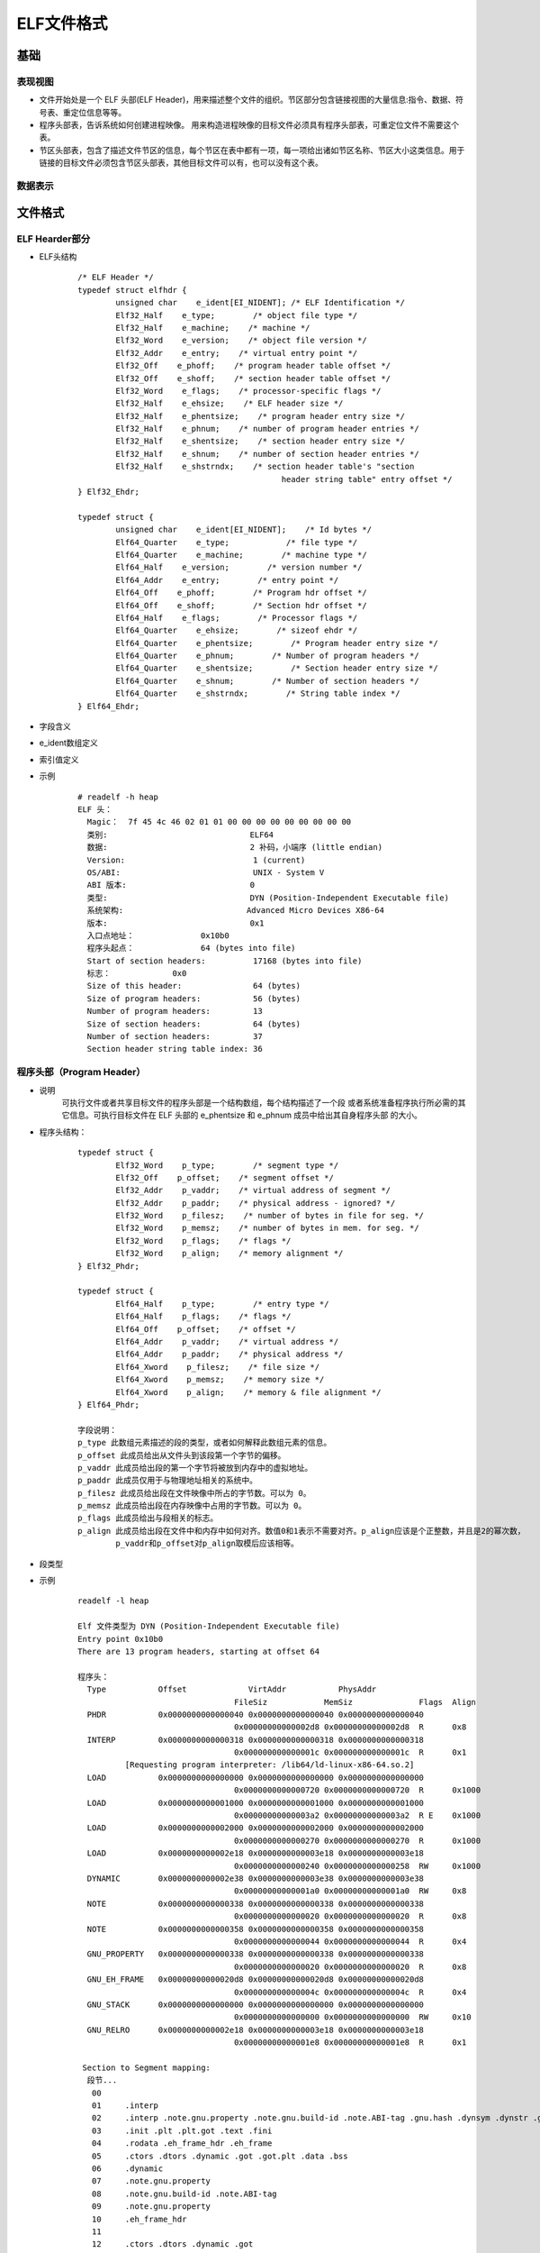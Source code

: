 ﻿ELF文件格式
========================================

基础
----------------------------------------

表现视图
~~~~~~~~~~~~~~~~~~~~~~~~~~~~~~~~~~~~~~~~
|ELF1|

+ 文件开始处是一个 ELF 头部(ELF Header)，用来描述整个文件的组织。节区部分包含链接视图的大量信息:指令、数据、符号表、重定位信息等等。
+ 程序头部表，告诉系统如何创建进程映像。 用来构造进程映像的目标文件必须具有程序头部表，可重定位文件不需要这个表。
+ 节区头部表，包含了描述文件节区的信息，每个节区在表中都有一项，每一项给出诸如节区名称、节区大小这类信息。用于链接的目标文件必须包含节区头部表，其他目标文件可以有，也可以没有这个表。

数据表示
~~~~~~~~~~~~~~~~~~~~~~~~~~~~~~~~~~~~~~~~
|ELF2|

文件格式
----------------------------------------

ELF Hearder部分
~~~~~~~~~~~~~~~~~~~~~~~~~~~~~~~~~~~~~~~~
+ ELF头结构
	::
		
		/* ELF Header */
		typedef struct elfhdr {
			unsigned char    e_ident[EI_NIDENT]; /* ELF Identification */
			Elf32_Half    e_type;        /* object file type */
			Elf32_Half    e_machine;    /* machine */
			Elf32_Word    e_version;    /* object file version */
			Elf32_Addr    e_entry;    /* virtual entry point */
			Elf32_Off    e_phoff;    /* program header table offset */
			Elf32_Off    e_shoff;    /* section header table offset */
			Elf32_Word    e_flags;    /* processor-specific flags */
			Elf32_Half    e_ehsize;    /* ELF header size */
			Elf32_Half    e_phentsize;    /* program header entry size */
			Elf32_Half    e_phnum;    /* number of program header entries */
			Elf32_Half    e_shentsize;    /* section header entry size */
			Elf32_Half    e_shnum;    /* number of section header entries */
			Elf32_Half    e_shstrndx;    /* section header table's "section 
							   header string table" entry offset */
		} Elf32_Ehdr;

		typedef struct {
			unsigned char    e_ident[EI_NIDENT];    /* Id bytes */
			Elf64_Quarter    e_type;            /* file type */
			Elf64_Quarter    e_machine;        /* machine type */
			Elf64_Half    e_version;        /* version number */
			Elf64_Addr    e_entry;        /* entry point */
			Elf64_Off    e_phoff;        /* Program hdr offset */
			Elf64_Off    e_shoff;        /* Section hdr offset */
			Elf64_Half    e_flags;        /* Processor flags */
			Elf64_Quarter    e_ehsize;        /* sizeof ehdr */
			Elf64_Quarter    e_phentsize;        /* Program header entry size */
			Elf64_Quarter    e_phnum;        /* Number of program headers */
			Elf64_Quarter    e_shentsize;        /* Section header entry size */
			Elf64_Quarter    e_shnum;        /* Number of section headers */
			Elf64_Quarter    e_shstrndx;        /* String table index */
		} Elf64_Ehdr;
		
+ 字段含义
	|ELF3|
	
+ e_ident数组定义
	|ELF4|
	
+ 索引值定义
	|ELF5|

+ 示例
	::
	
		# readelf -h heap
		ELF 头：
		  Magic：  7f 45 4c 46 02 01 01 00 00 00 00 00 00 00 00 00 
		  类别:                              ELF64
		  数据:                              2 补码，小端序 (little endian)
		  Version:                           1 (current)
		  OS/ABI:                            UNIX - System V
		  ABI 版本:                          0
		  类型:                              DYN (Position-Independent Executable file)
		  系统架构:                          Advanced Micro Devices X86-64
		  版本:                              0x1
		  入口点地址：              0x10b0
		  程序头起点：              64 (bytes into file)
		  Start of section headers:          17168 (bytes into file)
		  标志：             0x0
		  Size of this header:               64 (bytes)
		  Size of program headers:           56 (bytes)
		  Number of program headers:         13
		  Size of section headers:           64 (bytes)
		  Number of section headers:         37
		  Section header string table index: 36

程序头部（Program Header）
~~~~~~~~~~~~~~~~~~~~~~~~~~~~~~~~~~~~~~~~
+ 说明
	可执行文件或者共享目标文件的程序头部是一个结构数组，每个结构描述了一个段 或者系统准备程序执行所必需的其它信息。可执行目标文件在 ELF 头部的 e_phentsize 和 e_phnum 成员中给出其自身程序头部 的大小。
+ 程序头结构：
	::
	
		typedef struct {
			Elf32_Word    p_type;        /* segment type */
			Elf32_Off    p_offset;    /* segment offset */
			Elf32_Addr    p_vaddr;    /* virtual address of segment */
			Elf32_Addr    p_paddr;    /* physical address - ignored? */
			Elf32_Word    p_filesz;    /* number of bytes in file for seg. */
			Elf32_Word    p_memsz;    /* number of bytes in mem. for seg. */
			Elf32_Word    p_flags;    /* flags */
			Elf32_Word    p_align;    /* memory alignment */
		} Elf32_Phdr;

		typedef struct {
			Elf64_Half    p_type;        /* entry type */
			Elf64_Half    p_flags;    /* flags */
			Elf64_Off    p_offset;    /* offset */
			Elf64_Addr    p_vaddr;    /* virtual address */
			Elf64_Addr    p_paddr;    /* physical address */
			Elf64_Xword    p_filesz;    /* file size */
			Elf64_Xword    p_memsz;    /* memory size */
			Elf64_Xword    p_align;    /* memory & file alignment */
		} Elf64_Phdr;
		
		字段说明：
		p_type 此数组元素描述的段的类型，或者如何解释此数组元素的信息。
		p_offset 此成员给出从文件头到该段第一个字节的偏移。
		p_vaddr 此成员给出段的第一个字节将被放到内存中的虚拟地址。
		p_paddr 此成员仅用于与物理地址相关的系统中。
		p_filesz 此成员给出段在文件映像中所占的字节数。可以为 0。
		p_memsz 此成员给出段在内存映像中占用的字节数。可以为 0。
		p_flags 此成员给出与段相关的标志。
		p_align 此成员给出段在文件中和内存中如何对齐。数值0和1表示不需要对齐。p_align应该是个正整数，并且是2的幂次数，
		        p_vaddr和p_offset对p_align取模后应该相等。

+ 段类型
	|ELF6| 
	
+ 示例
	::
	
		readelf -l heap

		Elf 文件类型为 DYN (Position-Independent Executable file)
		Entry point 0x10b0
		There are 13 program headers, starting at offset 64

		程序头：
		  Type           Offset             VirtAddr           PhysAddr
						 FileSiz            MemSiz              Flags  Align
		  PHDR           0x0000000000000040 0x0000000000000040 0x0000000000000040
						 0x00000000000002d8 0x00000000000002d8  R      0x8
		  INTERP         0x0000000000000318 0x0000000000000318 0x0000000000000318
						 0x000000000000001c 0x000000000000001c  R      0x1
			  [Requesting program interpreter: /lib64/ld-linux-x86-64.so.2]
		  LOAD           0x0000000000000000 0x0000000000000000 0x0000000000000000
						 0x0000000000000720 0x0000000000000720  R      0x1000
		  LOAD           0x0000000000001000 0x0000000000001000 0x0000000000001000
						 0x00000000000003a2 0x00000000000003a2  R E    0x1000
		  LOAD           0x0000000000002000 0x0000000000002000 0x0000000000002000
						 0x0000000000000270 0x0000000000000270  R      0x1000
		  LOAD           0x0000000000002e18 0x0000000000003e18 0x0000000000003e18
						 0x0000000000000240 0x0000000000000258  RW     0x1000
		  DYNAMIC        0x0000000000002e38 0x0000000000003e38 0x0000000000003e38
						 0x00000000000001a0 0x00000000000001a0  RW     0x8
		  NOTE           0x0000000000000338 0x0000000000000338 0x0000000000000338
						 0x0000000000000020 0x0000000000000020  R      0x8
		  NOTE           0x0000000000000358 0x0000000000000358 0x0000000000000358
						 0x0000000000000044 0x0000000000000044  R      0x4
		  GNU_PROPERTY   0x0000000000000338 0x0000000000000338 0x0000000000000338
						 0x0000000000000020 0x0000000000000020  R      0x8
		  GNU_EH_FRAME   0x00000000000020d8 0x00000000000020d8 0x00000000000020d8
						 0x000000000000004c 0x000000000000004c  R      0x4
		  GNU_STACK      0x0000000000000000 0x0000000000000000 0x0000000000000000
						 0x0000000000000000 0x0000000000000000  RW     0x10
		  GNU_RELRO      0x0000000000002e18 0x0000000000003e18 0x0000000000003e18
						 0x00000000000001e8 0x00000000000001e8  R      0x1

		 Section to Segment mapping:
		  段节...
		   00     
		   01     .interp 
		   02     .interp .note.gnu.property .note.gnu.build-id .note.ABI-tag .gnu.hash .dynsym .dynstr .gnu.version .gnu.version_r .rela.dyn .rela.plt 
		   03     .init .plt .plt.got .text .fini 
		   04     .rodata .eh_frame_hdr .eh_frame 
		   05     .ctors .dtors .dynamic .got .got.plt .data .bss 
		   06     .dynamic 
		   07     .note.gnu.property 
		   08     .note.gnu.build-id .note.ABI-tag 
		   09     .note.gnu.property 
		   10     .eh_frame_hdr 
		   11     
		   12     .ctors .dtors .dynamic .got 
	
节区（Sections）
~~~~~~~~~~~~~~~~~~~~~~~~~~~~~~~~~~~~~~~~
+ 说明
	- 目标文件中的每个节区都有对应的节区头部描述它，反过来，有节区头部不意 味着有节区。
	- 每个节区占用文件中一个连续字节区域(这个区域可能长度为 0)。
	- 文件中的节区不能重叠，不允许一个字节存在于两个节区中的情况发生。
	- 目标文件中可能包含非活动空间(INACTIVE SPACE)。这些区域不属于任何头部和节区，其内容指定。
+ .dynsym定义
	- .dynsym保存了引用来自外部文件符号的全局符号。如printf库函数。.dynsym保存的符号是.symtab所保存符合的子集，.symtab中还保存了可执行文件的本地符号。如全局变量，代码中定义的本地函数等。
	- .dynsym保存的符号只能在运行时被解析，因此是运行时动态链接器所需的唯一符号。.dynsym对于动态链接可执行文件的执行是必需的，而.symtab只是用来进行调试和链接的。
	- 结构如下：
		::
			
			typedef struct {
			  unsigned char st_name[4];     /* Symbol name, index in string tbl */
			  unsigned char st_value[4];        /* Value of the symbol */
			  unsigned char st_size[4];     /* Associated symbol size */
			  unsigned char st_info[1];     /* Type and binding attributes */
			  unsigned char st_other[1];        /* No defined meaning, 0 */
			  unsigned char st_shndx[2];        /* Associated section index */
			} Elf32_External_Sym;
			
			注：.dynstr 是和 .dynsym 相关的以 '\0' 结尾的动态符号表字符串信息。
			只要编译的应用程序中使用了动态库，就会包含这两个 section。
	- 示例
		::
		
			Symbol table '.dynsym' contains 13 entries:
			   Num:    Value          Size Type    Bind   Vis      Ndx Name
				 0: 0000000000000000     0 NOTYPE  LOCAL  DEFAULT  UND 
				 1: 0000000000000000     0 NOTYPE  WEAK   DEFAULT  UND _ITM_deregisterT[...]
				 2: 0000000000000000     0 FUNC    GLOBAL DEFAULT  UND [...]@GLIBC_2.2.5 (2)
				 3: 0000000000000000     0 FUNC    GLOBAL DEFAULT  UND puts@GLIBC_2.2.5 (2)
				 4: 0000000000000000     0 FUNC    GLOBAL DEFAULT  UND [...]@GLIBC_2.2.5 (2)
				 5: 0000000000000000     0 FUNC    GLOBAL DEFAULT  UND [...]@GLIBC_2.2.5 (2)
				 6: 0000000000000000     0 NOTYPE  WEAK   DEFAULT  UND __gmon_start__
				 7: 0000000000000000     0 FUNC    GLOBAL DEFAULT  UND [...]@GLIBC_2.2.5 (2)
				 8: 0000000000000000     0 FUNC    GLOBAL DEFAULT  UND [...]@GLIBC_2.2.5 (2)
				 9: 0000000000000000     0 FUNC    GLOBAL DEFAULT  UND exit@GLIBC_2.2.5 (2)
				10: 0000000000000000     0 NOTYPE  WEAK   DEFAULT  UND _ITM_registerTMC[...]
				11: 0000000000004058     8 OBJECT  GLOBAL DEFAULT   26 [...]@GLIBC_2.2.5 (2)
				12: 0000000000000000     0 FUNC    WEAK   DEFAULT  UND [...]@GLIBC_2.2.5 (2)
				
			Symbol table '.symtab' contains 52 entries:
			   Num:    Value          Size Type    Bind   Vis      Ndx Name
				 0: 0000000000000000     0 NOTYPE  LOCAL  DEFAULT  UND 
				 1: 0000000000000000     0 FILE    LOCAL  DEFAULT  ABS Scrt1.o
				 2: 000000000000037c    32 OBJECT  LOCAL  DEFAULT    4 __abi_tag
				 3: 0000000000000000     0 FILE    LOCAL  DEFAULT  ABS crtstuff.c
				 4: 0000000000003e18     0 OBJECT  LOCAL  DEFAULT   20 __CTOR_LIST__
				 5: 0000000000003e28     0 OBJECT  LOCAL  DEFAULT   21 __DTOR_LIST__
				 6: 00000000000010e0     0 FUNC    LOCAL  DEFAULT   15 deregister_tm_clones
				 7: 0000000000001110     0 FUNC    LOCAL  DEFAULT   15 register_tm_clones
				 8: 0000000000001150     0 FUNC    LOCAL  DEFAULT   15 __do_global_dtors_aux
				 9: 0000000000004060     1 OBJECT  LOCAL  DEFAULT   26 completed.1
				10: 0000000000004068     8 OBJECT  LOCAL  DEFAULT   26 dtor_idx.0
				11: 00000000000011e0     0 FUNC    LOCAL  DEFAULT   15 frame_dummy
				12: 0000000000000000     0 FILE    LOCAL  DEFAULT  ABS crtstuff.c
				13: 0000000000003e20     0 OBJECT  LOCAL  DEFAULT   20 __CTOR_END__
				14: 000000000000226c     0 OBJECT  LOCAL  DEFAULT   19 __FRAME_END__
				15: 0000000000001350     0 FUNC    LOCAL  DEFAULT   15 __do_global_ctors_aux
				16: 0000000000000000     0 FILE    LOCAL  DEFAULT  ABS heap.c
				17: 0000000000000000     0 FILE    LOCAL  DEFAULT  ABS 
				18: 0000000000003e18     0 NOTYPE  LOCAL  DEFAULT   20 __init_array_end
				19: 0000000000003e38     0 OBJECT  LOCAL  DEFAULT   22 _DYNAMIC
				20: 0000000000003e18     0 NOTYPE  LOCAL  DEFAULT   20 __init_array_start
				21: 00000000000020d8     0 NOTYPE  LOCAL  DEFAULT   18 __GNU_EH_FRAME_HDR
				22: 0000000000004000     0 OBJECT  LOCAL  DEFAULT   24 _GLOBAL_OFFSET_TABLE_
				23: 0000000000001000     0 FUNC    LOCAL  DEFAULT   12 _init
				24: 0000000000001340     1 FUNC    GLOBAL DEFAULT   15 __libc_csu_fini
				25: 0000000000000000     0 NOTYPE  WEAK   DEFAULT  UND _ITM_deregisterT[...]
				26: 0000000000004058     8 OBJECT  GLOBAL DEFAULT   26 stdout@GLIBC_2.2.5
				27: 0000000000004048     0 NOTYPE  WEAK   DEFAULT   25 data_start
				28: 0000000000000000     0 FUNC    GLOBAL DEFAULT  UND strcpy@GLIBC_2.2.5
				29: 0000000000000000     0 FUNC    GLOBAL DEFAULT  UND puts@GLIBC_2.2.5
				30: 0000000000004058     0 NOTYPE  GLOBAL DEFAULT   25 _edata
				31: 0000000000001394     0 FUNC    GLOBAL HIDDEN    16 _fini
				32: 0000000000000000     0 FUNC    GLOBAL DEFAULT  UND printf@GLIBC_2.2.5
				33: 0000000000003e30     0 OBJECT  GLOBAL HIDDEN    21 __DTOR_END__
				34: 0000000000000000     0 FUNC    GLOBAL DEFAULT  UND __libc_start_mai[...]
				35: 0000000000004048     0 NOTYPE  GLOBAL DEFAULT   25 __data_start
				36: 0000000000000000     0 NOTYPE  WEAK   DEFAULT  UND __gmon_start__
				37: 0000000000004050     0 OBJECT  GLOBAL HIDDEN    25 __dso_handle
				38: 0000000000002000     4 OBJECT  GLOBAL DEFAULT   17 _IO_stdin_used
				39: 00000000000012e0    93 FUNC    GLOBAL DEFAULT   15 __libc_csu_init
				40: 0000000000000000     0 FUNC    GLOBAL DEFAULT  UND malloc@GLIBC_2.2.5
				41: 0000000000000000     0 FUNC    GLOBAL DEFAULT  UND fflush@GLIBC_2.2.5
				42: 0000000000004070     0 NOTYPE  GLOBAL DEFAULT   26 _end
				43: 00000000000010b0    43 FUNC    GLOBAL DEFAULT   15 _start
				44: 0000000000004058     0 NOTYPE  GLOBAL DEFAULT   26 __bss_start
				45: 0000000000001215   188 FUNC    GLOBAL DEFAULT   15 main
				46: 00000000000011ff    22 FUNC    GLOBAL DEFAULT   15 nowinner
				47: 00000000000011e9    22 FUNC    GLOBAL DEFAULT   15 winner
				48: 0000000000000000     0 FUNC    GLOBAL DEFAULT  UND exit@GLIBC_2.2.5
				49: 0000000000004058     0 OBJECT  GLOBAL HIDDEN    25 __TMC_END__
				50: 0000000000000000     0 NOTYPE  WEAK   DEFAULT  UND _ITM_registerTMC[...]
				51: 0000000000000000     0 FUNC    WEAK   DEFAULT  UND __cxa_finalize@G[...]
			
+ .dynamic定义
	- 该section中保存的entry结构如下：
		::
		
			typedef struct {
			  unsigned char d_tag[4];       /* entry tag value */
			  union {
				unsigned char   d_val[4];
				unsigned char   d_ptr[4];
			  } d_un;
			} Elf32_External_Dyn;
	- tag类型的名义
		::
		
			DT_NEEDED(1)：该 elf 文件需要链接的动态库，名称被保存在 .dynstr 中，d_ptr 中保存其名称在 .dynstr 中的偏移地址。 
			DT_HASH(4)：动态链接 hash 表的位置，d_ptr 表示地址
			DT_STRTAB(5)：动态链接字符串表的位置，d_ptr 表示地址
			DT_SYMTAB(6)：符号表的位置DT_RELA(7)：：重定位表 rela 的位置
			DT_RELASZ(8)：重定位表 rela 的 size，d_val 表示 size
			DT_STRSZ(10)：字符串表的长度
			DT_INIT(12)：初始化代码的地址
			DT_FINI(13)：结束代码的地址
			DT_REL(17)：重定位表 rel 的位置
			DT_RELSZ(18)：重定位表 rel 的 size，rel 和 rela 的区别在于：rela 相对于 rel 而言多了一个 addend(加数)，这个加数用于重定位的过程，因为 rel 将加数放在了需要重定位的内存位置作为占位符，而 rela 类型的对应内存位置为0. 
			ssDT_SYMTAB_SHNDX(34)：符号表的 section header 的 index。 
	- 示例
		::
		
			Dynamic section at offset 0x2e38 contains 22 entries:
			  标记        类型                         名称/值
			 0x0000000000000001 (NEEDED)             共享库：[libc.so.6]
			 0x000000000000000c (INIT)               0x1000
			 0x000000000000000d (FINI)               0x1394
			 0x000000006ffffef5 (GNU_HASH)           0x3a0
			 0x0000000000000005 (STRTAB)             0x500
			 0x0000000000000006 (SYMTAB)             0x3c8
			 0x000000000000000a (STRSZ)              170 (bytes)
			 0x000000000000000b (SYMENT)             24 (bytes)
			 0x0000000000000015 (DEBUG)              0x0
			 0x0000000000000003 (PLTGOT)             0x4000
			 0x0000000000000002 (PLTRELSZ)           144 (bytes)
			 0x0000000000000014 (PLTREL)             RELA
			 0x0000000000000017 (JMPREL)             0x690
			 0x0000000000000007 (RELA)               0x5e8
			 0x0000000000000008 (RELASZ)             168 (bytes)
			 0x0000000000000009 (RELAENT)            24 (bytes)
			 0x000000006ffffffb (FLAGS_1)            标志： PIE
			 0x000000006ffffffe (VERNEED)            0x5c8
			 0x000000006fffffff (VERNEEDNUM)         1
			 0x000000006ffffff0 (VERSYM)             0x5aa
			 0x000000006ffffff9 (RELACOUNT)          1
			 0x0000000000000000 (NULL)               0x0
+ .rel.dyn/rel.plt
	- 数据结构如下：
		::
		
			typedef struct {
			  unsigned char r_offset[4];    /* Location at which to apply the action */
			  unsigned char r_info[4];  /* index and type of relocation */
			} Elf32_External_Rel;
	- 示例
		::
		
			重定位节 '.rela.dyn' at offset 0x5e8 contains 7 entries:
			  偏移量          信息           类型           符号值        符号名称 + 加数
			000000004050  000000000008 R_X86_64_RELATIVE                    4050
			000000003fd8  000100000006 R_X86_64_GLOB_DAT 0000000000000000 _ITM_deregisterTM[...] + 0
			000000003fe0  000500000006 R_X86_64_GLOB_DAT 0000000000000000 __libc_start_main@GLIBC_2.2.5 + 0
			000000003fe8  000600000006 R_X86_64_GLOB_DAT 0000000000000000 __gmon_start__ + 0
			000000003ff0  000a00000006 R_X86_64_GLOB_DAT 0000000000000000 _ITM_registerTMCl[...] + 0
			000000003ff8  000c00000006 R_X86_64_GLOB_DAT 0000000000000000 __cxa_finalize@GLIBC_2.2.5 + 0
			000000004058  000b00000005 R_X86_64_COPY     0000000000004058 stdout@GLIBC_2.2.5 + 0

			重定位节 '.rela.plt' at offset 0x690 contains 6 entries:
			  偏移量          信息           类型           符号值        符号名称 + 加数
			000000004018  000200000007 R_X86_64_JUMP_SLO 0000000000000000 strcpy@GLIBC_2.2.5 + 0
			000000004020  000300000007 R_X86_64_JUMP_SLO 0000000000000000 puts@GLIBC_2.2.5 + 0
			000000004028  000400000007 R_X86_64_JUMP_SLO 0000000000000000 printf@GLIBC_2.2.5 + 0
			000000004030  000700000007 R_X86_64_JUMP_SLO 0000000000000000 malloc@GLIBC_2.2.5 + 0
			000000004038  000800000007 R_X86_64_JUMP_SLO 0000000000000000 fflush@GLIBC_2.2.5 + 0
			000000004040  000900000007 R_X86_64_JUMP_SLO 0000000000000000 exit@GLIBC_2.2.5 + 0
			
			查看got：
			pwndbg> got
			GOT protection: Partial RELRO | GOT functions: 6
			 
			[0x555555558018] strcpy@GLIBC_2.2.5 -> 0x555555555046 (strcpy@plt+6) ◂— push   0 /* 'h' */
			[0x555555558020] puts@GLIBC_2.2.5 -> 0x555555555056 (puts@plt+6) ◂— push   1
			[0x555555558028] printf@GLIBC_2.2.5 -> 0x555555555066 (printf@plt+6) ◂— push   2
			[0x555555558030] malloc@GLIBC_2.2.5 -> 0x555555555076 (malloc@plt+6) ◂— push   3
			[0x555555558038] fflush@GLIBC_2.2.5 -> 0x555555555086 (fflush@plt+6) ◂— push   4
			[0x555555558040] exit@GLIBC_2.2.5 -> 0x555555555096 (exit@plt+6) ◂— push   5
			
			结合.rela.plt表文件中数据
			重定位节 '.rela.plt' at offset 0x690 contains 6 entries:
			  偏移量          信息           类型           符号值        符号名称 + 加数
			000000004018  000200000007 R_X86_64_JUMP_SLO 0000000000000000 strcpy@GLIBC_2.2.5 + 0
			000000004020  000300000007 R_X86_64_JUMP_SLO 0000000000000000 puts@GLIBC_2.2.5 + 0
			000000004028  000400000007 R_X86_64_JUMP_SLO 0000000000000000 printf@GLIBC_2.2.5 + 0
			000000004030  000700000007 R_X86_64_JUMP_SLO 0000000000000000 malloc@GLIBC_2.2.5 + 0
			000000004038  000800000007 R_X86_64_JUMP_SLO 0000000000000000 fflush@GLIBC_2.2.5 + 0
			000000004040  000900000007 R_X86_64_JUMP_SLO 0000000000000000 exit@GLIBC_2.2.5 + 0
			got需要进行重定位，查看文件中数据：
			hexdump -s 0x3018 heap -n 0x50 
			0003018 1046 0000 0000 0000 1056 0000 0000 0000
			0003028 1066 0000 0000 0000 1076 0000 0000 0000
			0003038 1086 0000 0000 0000 1096 0000 0000 0000
			0003048 0000 0000 0000 0000 4050 0000 0000 0000
			即0x0000000000001046重定位为0x555555555046。
			
+ .got
	- 位置：与got.plt一起存放于数据段。
	- 对于静态链接，重定位过程直接修改指令中对数据的引用地址，因为静态链接操作的是elf文本。而动态链接则做不到，因为这时候指令已经被加载到内存中，且映射为只读属性。 
	- 那么问题来了，如果不能修改指令，那怎么完成重定位过程？毕竟指令中编码的地址是不能直接使用的。答案是通过数据部分进行一次 **跳转** 。 
	- 这种实现的机制使用了GOT表，全名为global offset table，即全局偏移表。
	- 每个被目标模块引用的全局符号（函数和变量）都对应于GOT中一个8字节的条目。
	- 编译器还为GOT中每个条目生成一个重定位记录。
	- 示例：
		::
		
			查看got区段头：
			[23] .got              PROGBITS         0000000000003fd8  00002fd8
			0000000000000028  0000000000000008  WA       0     0     8
			查看区段数据：
			objdump -d --section=.got heap

			heap：     文件格式 elf64-x86-64
			Disassembly of section .got:
			0000000000003fd8 <.got>:
					...
			0x28字节全0数据。
			
			查看运行后数据：
			pwndbg> x/10x 0x0000555555557fd8
			0x555555557fd8: 0x00000000      0x00000000      0xf7dfe730      0x00007fff
			0x555555557fe8: 0x00000000      0x00000000      0x00000000      0x00000000
			0x555555557ff8: 0xf7e164a0      0x00007fff
			got[0]=0
			got[1]:指向__libc_start_main函数的地址。
			pwndbg> x/10i 0x00007ffff7dfe730
			0x7ffff7dfe730 <__libc_start_main>:  push   r15
			
			got[2]=0
			got[3]=0
			got[4]:指向__cxa_finalize函数的地址。
			pwndbg> x/10i 0x00007ffff7e164a0
			0x7ffff7e164a0 <__cxa_finalize>:     push   r15
			
- .got.plt
	+ 位置：与got一起存放于数据段。
	+ 作用：用于存放需要延迟绑定的函数的地址，并在运行时进行重定位。
	+ 示例
		::
			
			查看文件中.got.plt区段数据：
			objdump -d --section=.got.plt heap

			heap：     文件格式 elf64-x86-64
			Disassembly of section .got.plt:
			0000000000004000 <_GLOBAL_OFFSET_TABLE_>:
				4000:       38 3e 00 00 00 00 00 00 00 00 00 00 00 00 00 00     8>..............
					...
				4018:       46 10 00 00 00 00 00 00 56 10 00 00 00 00 00 00     F.......V.......
				4028:       66 10 00 00 00 00 00 00 76 10 00 00 00 00 00 00     f.......v.......
				4038:       86 10 00 00 00 00 00 00 96 10 00 00 00 00 00 00     ................
			查看运行时区段数据：
			pwndbg> x/18x 0x0000555555558000
			0x555555558000: 0x00003e38      0x00000000      0xf7ffe220      0x00007fff
			0x555555558010: 0xf7fe29d0      0x00007fff      0x55555046      0x00005555
			0x555555558020 <puts@got.plt>:  0x55555056      0x00005555      0x55555066      0x00005555
			0x555555558030 <malloc@got.plt>:        0x55555076      0x00005555      0x55555086      0x00005555
			0x555555558040 <exit@got.plt>:  0x55555096      0x00005555
			
			got.plt[0]=0x0000000000003e38：.dynamic section 的地址
			使用命令info files查看：0x0000555555557e38 - 0x0000555555557fd8 is .dynamic。
			got.plt[1]=0x00007ffff7ffe220（未知）
			got.plt[2]=0x00007ffff7fe29d0：_dl_runtime_resolve_xsavec函数的地址。
			pwndbg> u 0x00007ffff7fe29d0
				► 0x7ffff7fe29d0 <_dl_runtime_resolve_xsavec>       push   rbx
			got.plt[3]开始为导入函数/变量地址。
				
+ plt
	- 位置：与plt.got一起存放于代码段。
	- 延迟绑定的规则为只有在符号被真正引用时才进行重定位，一方面加快了程序的启动，，另一方面，对于共享库中没有用到的符号，不再进行重定位。 
	- plt 是一小段跳转指令，当程序中的指令引用到动态库中的函数时，执行顺序为：
		+ 指令跳转到plt表
		+ plt表判断其对应的got表项是否已经被重定位
		+ 如果重定位完成，plt代码跳转到目标地址执行
		+ 如果未重定位，调用动态链接器为当前的引用进行重定位，重定位完成之后再跳转。
		+ 示例:
			::
			
				查看.plt区段数据：
				└─# objdump -d --section=.plt heap
				heap：     文件格式 elf64-x86-64

				Disassembly of section .plt:
				0000000000001030 <strcpy@plt-0x10>:
					1030:       ff 35 d2 2f 00 00       push   0x2fd2(%rip)        # 4008 <_GLOBAL_OFFSET_TABLE_+0x8>
					1036:       ff 25 d4 2f 00 00       jmp    *0x2fd4(%rip)        # 4010 <_GLOBAL_OFFSET_TABLE_+0x10>
					103c:       0f 1f 40 00             nopl   0x0(%rax)
				0000000000001040 <strcpy@plt>:
					1040:       ff 25 d2 2f 00 00       jmp    *0x2fd2(%rip)        # 4018 <strcpy@GLIBC_2.2.5>
					1046:       68 00 00 00 00          push   $0x0
					104b:       e9 e0 ff ff ff          jmp    1030 <_init+0x30>
				0000000000001050 <puts@plt>:
					1050:       ff 25 ca 2f 00 00       jmp    *0x2fca(%rip)        # 4020 <puts@GLIBC_2.2.5>
					1056:       68 01 00 00 00          push   $0x1
					105b:       e9 d0 ff ff ff          jmp    1030 <_init+0x30>
				0000000000001060 <printf@plt>:
					1060:       ff 25 c2 2f 00 00       jmp    *0x2fc2(%rip)        # 4028 <printf@GLIBC_2.2.5>
					1066:       68 02 00 00 00          push   $0x2
					106b:       e9 c0 ff ff ff          jmp    1030 <_init+0x30>
				0000000000001070 <malloc@plt>:
					1070:       ff 25 ba 2f 00 00       jmp    *0x2fba(%rip)        # 4030 <malloc@GLIBC_2.2.5>
					1076:       68 03 00 00 00          push   $0x3
					107b:       e9 b0 ff ff ff          jmp    1030 <_init+0x30>
				0000000000001080 <fflush@plt>:
					1080:       ff 25 b2 2f 00 00       jmp    *0x2fb2(%rip)        # 4038 <fflush@GLIBC_2.2.5>
					1086:       68 04 00 00 00          push   $0x4
					108b:       e9 a0 ff ff ff          jmp    1030 <_init+0x30>
				0000000000001090 <exit@plt>:
					1090:       ff 25 aa 2f 00 00       jmp    *0x2faa(%rip)        # 4040 <exit@GLIBC_2.2.5>
					1096:       68 05 00 00 00          push   $0x5
					109b:       e9 90 ff ff ff          jmp    1030 <_init+0x30>
					
				查看运行时.plt数据:
				►  0x555555555030                    push   qword ptr [rip + 0x2fd2]      <0x555555558008>
				   0x555555555036                    jmp    qword ptr [rip + 0x2fd4]      <_dl_runtime_resolve_xsavec>
				 
				   0x55555555503c                    nop    dword ptr [rax]
				   0x555555555040 <strcpy@plt>       jmp    qword ptr [rip + 0x2fd2]      <0x555555558018>
				 
				   0x555555555046 <strcpy@plt+6>     push   0
				   0x55555555504b <strcpy@plt+11>    jmp    0x555555555030                <0x555555555030>
				 
				   0x555555555050 <puts@plt>         jmp    qword ptr [rip + 0x2fca]      <0x555555558020>
				   
				注：.plt section中的第1个条目用于跳转到动态链接器，跳转函数为_dl_runtime_resolve_avx。
				其中0x555555558008指向got.plt[1]
				_dl_runtime_resolve_avx函数作用是找到调用它的函数的真实地址，并将它填入到该函数对应的got.plt中。
					
- .plt.got
	- 位置：与plt一起存放在代码段。
	- 作用：用于存放__cxa_finalize函数对应的PLT条目
	- 示例
		::
			
			查看.plt.got数据：
			objdump -d --section=.plt.got heap
			heap：     文件格式 elf64-x86-64

			Disassembly of section .plt.got:
			00000000000010a0 <__cxa_finalize@plt>:
				10a0:       ff 25 52 2f 00 00       jmp    *0x2f52(%rip)        # 3ff8 <__cxa_finalize@GLIBC_2.2.5>
				10a6:       66 90                   xchg   %ax,%ax
			
			查看运行后.plt.got数据：
			pwndbg> u 0x5555555550a0
			► 0x5555555550a0 <__cxa_finalize@plt>      jmp    qword ptr [rip + 0x2f52]      <__cxa_finalize>
			  0x5555555550a6 <__cxa_finalize@plt+6>    nop    
			
			得出结论：
			.plt.got section的唯一条目中第一条指令跳转到0x555555557ff8(即.got[4]),
			即.plt.got section 用于存放__cxa_finalize函数对应的PLT条目。
			
			pwndbg> got

			GOT protection: Partial RELRO | GOT functions: 6
			 
			[0x555555558018] strcpy@GLIBC_2.2.5 -> 0x555555555046 (strcpy@plt+6) ◂— push   0 /* 'h' */
			[0x555555558020] puts@GLIBC_2.2.5 -> 0x555555555056 (puts@plt+6) ◂— push   1
			[0x555555558028] printf@GLIBC_2.2.5 -> 0x555555555066 (printf@plt+6) ◂— push   2
			[0x555555558030] malloc@GLIBC_2.2.5 -> 0x555555555076 (malloc@plt+6) ◂— push   3
			[0x555555558038] fflush@GLIBC_2.2.5 -> 0x555555555086 (fflush@plt+6) ◂— push   4
			[0x555555558040] exit@GLIBC_2.2.5 -> 0x555555555096 (exit@plt+6) ◂— push   5
			

		
节区头部表格
~~~~~~~~~~~~~~~~~~~~~~~~~~~~~~~~~~~~~~~~
+ 说明
	ELF 头部中，e_shoff 成员给出从文件头到节区头部表格的偏移字节数;e_shnum 给出表格中条目数目;e_shentsize 给出每个项目的字节数。
+ 节头定义
	::
	
		/* Section Header */
		typedef struct {
			Elf32_Word    sh_name;    /* name - index into section header
							   string table section */
			Elf32_Word    sh_type;    /* type */
			Elf32_Word    sh_flags;    /* flags */
			Elf32_Addr    sh_addr;    /* address */
			Elf32_Off    sh_offset;    /* file offset */
			Elf32_Word    sh_size;    /* section size */
			Elf32_Word    sh_link;    /* section header table index link */
			Elf32_Word    sh_info;    /* extra information */
			Elf32_Word    sh_addralign;    /* address alignment */
			Elf32_Word    sh_entsize;    /* section entry size */
		} Elf32_Shdr;

		typedef struct {
			Elf64_Half    sh_name;    /* section name */
			Elf64_Half    sh_type;    /* section type */
			Elf64_Xword    sh_flags;    /* section flags */
			Elf64_Addr    sh_addr;    /* virtual address */
			Elf64_Off    sh_offset;    /* file offset */
			Elf64_Xword    sh_size;    /* section size */
			Elf64_Half    sh_link;    /* link to another */
			Elf64_Half    sh_info;    /* misc info */
			Elf64_Xword    sh_addralign;    /* memory alignment */
			Elf64_Xword    sh_entsize;    /* table entry size */
		} Elf64_Shdr;
		
+ 字段说明
	|ELF7|
	
+ 索引为零（SHN_UNDEF）的节区头部是存在的，尽管此索引标记的是未定义的节区应用。这个节区固定为：
	|ELF8|
	
+ sh_type字段定义
	|ELF9|
	
+ sh_flags字段定义了一个节区中包含的内容是否可以修改,执行
	|ELF10|
	
+ sh_link和sh_info字段定义
	|ELF11|
	
+ 特殊节区（系统使用的节区）：
	|ELF12|
	
	节区说明：
		- 以“.”开头的节区名称是系统保留的。应用程序可以使用没有前缀的节区名称，以避 免与系统节区冲突。
		- 目标文件格式允许人们定义不在上述列表中的节区。
		- 目标文件中也可以包含多个名字相同的节区。
		- 保留给处理器体系结构的节区名称一般构成为:处理器体系结构名称简写 + 节区名称。
		- 处理器名称应该与e_machine中使用的名称相同。例如.FOO.psect节区是由FOO体系结构定义的psect节区。
		- 有些编译器对如上节区进行了扩展，这些已存在的扩展都使用约定俗成的名称，如（.sdata.tdesc，.sbss，.lit4，.lit8，.reginfo，.gptab，.liblist，.conflict等）
		
	示例
	::
	
		# readelf -S heap
		There are 37 section headers, starting at offset 0x4310:

		节头：
		  [号] 名称              类型             地址              偏移量
			   大小              全体大小          旗标   链接   信息   对齐
		  [ 0]                   NULL             0000000000000000  00000000
			   0000000000000000  0000000000000000           0     0     0
		  [ 1] .interp           PROGBITS         0000000000000318  00000318
			   000000000000001c  0000000000000000   A       0     0     1
		  [ 2] .note.gnu.pr[...] NOTE             0000000000000338  00000338
			   0000000000000020  0000000000000000   A       0     0     8
		  [ 3] .note.gnu.bu[...] NOTE             0000000000000358  00000358
			   0000000000000024  0000000000000000   A       0     0     4
		  [ 4] .note.ABI-tag     NOTE             000000000000037c  0000037c
			   0000000000000020  0000000000000000   A       0     0     4
		  [ 5] .gnu.hash         GNU_HASH         00000000000003a0  000003a0
			   0000000000000028  0000000000000000   A       6     0     8
		  [ 6] .dynsym           DYNSYM           00000000000003c8  000003c8
			   0000000000000138  0000000000000018   A       7     1     8
		  [ 7] .dynstr           STRTAB           0000000000000500  00000500
			   00000000000000aa  0000000000000000   A       0     0     1
		  [ 8] .gnu.version      VERSYM           00000000000005aa  000005aa
			   000000000000001a  0000000000000002   A       6     0     2
		  [ 9] .gnu.version_r    VERNEED          00000000000005c8  000005c8
			   0000000000000020  0000000000000000   A       7     1     8
		  [10] .rela.dyn         RELA             00000000000005e8  000005e8
			   00000000000000a8  0000000000000018   A       6     0     8
		  [11] .rela.plt         RELA             0000000000000690  00000690
			   0000000000000090  0000000000000018  AI       6    24     8
		  [12] .init             PROGBITS         0000000000001000  00001000
			   0000000000000021  0000000000000000  AX       0     0     4
		  [13] .plt              PROGBITS         0000000000001030  00001030
			   0000000000000070  0000000000000010  AX       0     0     16
		  [14] .plt.got          PROGBITS         00000000000010a0  000010a0
			   0000000000000008  0000000000000008  AX       0     0     8
		  [15] .text             PROGBITS         00000000000010b0  000010b0
			   00000000000002e1  0000000000000000  AX       0     0     16
		  [16] .fini             PROGBITS         0000000000001394  00001394
			   000000000000000e  0000000000000000  AX       0     0     4
		  [17] .rodata           PROGBITS         0000000000002000  00002000
			   00000000000000d8  0000000000000000   A       0     0     8
		  [18] .eh_frame_hdr     PROGBITS         00000000000020d8  000020d8
			   000000000000004c  0000000000000000   A       0     0     4
		  [19] .eh_frame         PROGBITS         0000000000002128  00002128
			   0000000000000148  0000000000000000   A       0     0     8
		  [20] .ctors            PROGBITS         0000000000003e18  00002e18
			   0000000000000010  0000000000000000  WA       0     0     8
		  [21] .dtors            PROGBITS         0000000000003e28  00002e28
			   0000000000000010  0000000000000000  WA       0     0     8
		  [22] .dynamic          DYNAMIC          0000000000003e38  00002e38
			   00000000000001a0  0000000000000010  WA       7     0     8
		  [23] .got              PROGBITS         0000000000003fd8  00002fd8
			   0000000000000028  0000000000000008  WA       0     0     8
		  [24] .got.plt          PROGBITS         0000000000004000  00003000
			   0000000000000048  0000000000000008  WA       0     0     8
		  [25] .data             PROGBITS         0000000000004048  00003048
			   0000000000000010  0000000000000000  WA       0     0     8
		  [26] .bss              NOBITS           0000000000004058  00003058
			   0000000000000018  0000000000000000  WA       0     0     8
		  [27] .comment          PROGBITS         0000000000000000  00003058
			   000000000000001f  0000000000000001  MS       0     0     1
		  [28] .debug_aranges    PROGBITS         0000000000000000  00003077
			   0000000000000030  0000000000000000           0     0     1
		  [29] .debug_info       PROGBITS         0000000000000000  000030a7
			   0000000000000417  0000000000000000           0     0     1
		  [30] .debug_abbrev     PROGBITS         0000000000000000  000034be
			   0000000000000185  0000000000000000           0     0     1
		  [31] .debug_line       PROGBITS         0000000000000000  00003643
			   00000000000000ba  0000000000000000           0     0     1
		  [32] .debug_str        PROGBITS         0000000000000000  000036fd
			   000000000000025f  0000000000000001  MS       0     0     1
		  [33] .debug_line_str   PROGBITS         0000000000000000  0000395c
			   00000000000000d9  0000000000000001  MS       0     0     1
		  [34] .symtab           SYMTAB           0000000000000000  00003a38
			   00000000000004e0  0000000000000018          35    24     8
		  [35] .strtab           STRTAB           0000000000000000  00003f18
			   0000000000000298  0000000000000000           0     0     1
		  [36] .shstrtab         STRTAB           0000000000000000  000041b0
			   0000000000000160  0000000000000000           0     0     1
		
.. |ELF1| image:: ../images/ELF1.png
.. |ELF2| image:: ../images/ELF2.png
.. |ELF3| image:: ../images/ELF3.png
.. |ELF4| image:: ../images/ELF4.png
.. |ELF5| image:: ../images/ELF5.png
.. |ELF6| image:: ../images/ELF6.png
.. |ELF7| image:: ../images/ELF7.png
.. |ELF8| image:: ../images/ELF8.png
.. |ELF9| image:: ../images/ELF9.png
.. |ELF10| image:: ../images/ELF10.png
.. |ELF11| image:: ../images/ELF11.png
.. |ELF12| image:: ../images/ELF12.png